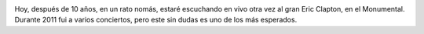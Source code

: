 .. title: Eric Clapton
.. slug: eric-clapton
.. date: 2011-10-14 19:00:15 UTC-03:00
.. tags: eric clapton,Música,recitales
.. category: 
.. link: 
.. description: 
.. type: text
.. author: cHagHi
.. from_wp: True

|Eric Clapton In Vancouver|

Hoy, después de 10 años, en un rato nomás, estaré escuchando en vivo
otra vez al gran Eric Clapton, en el Monumental. Durante 2011 fui a
varios conciertos, pero este sin dudas es uno de los más esperados.

.. |Eric Clapton In Vancouver| image:: http://farm6.static.flickr.com/5177/5483105135_05061184eb.jpg
   :target: http://www.flickr.com/photos/shaynekaye/5483105135/
